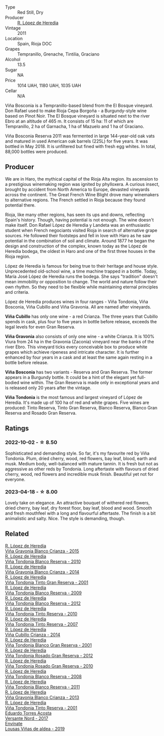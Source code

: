 #+attr_html: :class wine-main-image
[[file:/images/3f/b511fa-b0d8-45e4-b873-bd1edd50a543/2022-09-17-20-55-09-IMG-2229@512.webp]]

- Type :: Red Still, Dry
- Producer :: [[barberry:/producers/d048b1cd-89b4-413e-a5f7-50ace090907c][R. López de Heredia]]
- Vintage :: 2011
- Location :: Spain, Rioja DOC
- Grapes :: Tempranillo, Grenache, Tintilia, Graciano
- Alcohol :: 13.5
- Sugar :: NA
- Price :: 1014 UAH, 1180 UAH, 1035 UAH
- Cellar :: N/A

Viña Bosconia is a Tempranillo-based blend from the El Bosque vineyard. Don Rafael used to make Rioja Cepa Borgoña - a Burgundy-style wine based on Pinot Noir. The El Bosque vineyard is situated next to the river Ebro at an altitude of 465 m. It consists of 15 ha: 11 of which are Tempranillo, 2 ha of Garnacha, 1 ha of Mazuelo and 1 ha of Graciano.

Viña Bosconia Reserva 2011 was fermented in large 144-year-old oak vats and matured in used American oak barrels (225L) for five years. It was bottled in May 2018. It is unfiltered but fined with fresh egg whites. In total, 88,000 bottles were produced.

** Producer

We are in Haro, the mythical capital of the Rioja Alta region. Its ascension to a prestigious winemaking region was ignited by phylloxera. A curious insect, brought by accident from North America to Europe, devasted vineyards across the continent. The Great French Wine Blight drove many winemakers to alternative regions. The French settled in Rioja because they found potential there.

Rioja, like many other regions, has seen its ups and downs, reflecting Spain's history. Though, having potential is not enough. The wine doesn't make itself. Don Rafael López de Heredia y Landeta was an enthusiastic student when French negociants visited Rioja in search of alternative grape sources. He followed their footsteps and fell in love with Haro as he saw potential in the combination of soil and climate. Around 1877 he began the design and construction of the complex, known today as the López de Heredia bodega, the oldest in Haro and one of the first three houses in the Rioja region.

López de Heredia is famous for being true to their heritage and house style. Unprecedented old-school wine, a time machine trapped in a bottle. Today, María José López de Heredia runs the bodega. She says "tradition" doesn't mean immobility or opposition to change. The world and nature follow their own rhythm. So they need to be flexible while maintaining eternal principles and criteria.

López de Heredia produces wines in four ranges - Viña Tondonia, Viña Bosconia, Viña Cubillo and Viña Gravonia. All are named after vineyards.

**Viña Cubillo** has only one wine - a red Crianza. The three years that Cubillo spends in cask, plus four to five years in bottle before release, exceeds the legal levels for even Gran Reserva.

**Viña Gravonia** also consists of only one wine - a white Crianza. It is 100% Viura from 24 ha in the Gravonia (Zaconia) vineyard near the banks of the river Ebro. This vineyard ticks every conceivable box to produce white grapes which achieve ripeness and intricate character. It is further enhanced by four years in a cask and at least the same again resting in a bottle before release.

**Viña Bosconia** has two variants - Reserva and Gran Reserva. The former appears in a Burgundy bottle. It could be a hint of the elegant yet full-bodied wine within. The Gran Reserva is made only in exceptional years and is released only 20 years after the vintage.

**Viña Tondonia** is the most famous and largest vineyard of López de Heredia. It's made up of 100 ha of red and white grapes. Five wines are produced: Tinto Reserva, Tinto Gran Reserva, Blanco Reserva, Blanco Gran Reserva and Rosado Gran Reserva.

** Ratings

*** 2022-10-02 - ☆ 8.50

Sophisticated and demanding style. So far, it's my favourite red by Viña Tondonia. Plum, dried cherry, wood, red flowers, bay leaf, blood, earth and musk. Medium body, well-balanced with mature tannin. It is fresh but not as aggressive as other reds by Tondonia. Long aftertaste with flavours of dried cherry, wood, red flowers and incredible musk finish. Beautiful yet not for everyone.

*** 2023-04-18 - ☆ 8.00

Lovely take on elegance. An attractive bouquet of withered red flowers, dried cherry, bay leaf, dry forest floor, bay leaf, blood and wood. Smooth and fresh mouthfeel with a long and flavourful aftertaste. The finish is a bit animalistic and salty. Nice. The style is demanding, though.

** Related

#+begin_export html
<div class="flex-container">
  <a class="flex-item flex-item-left" href="/wines/016ce5e6-e958-4cc8-8773-5d87068164e6.html">
    <img class="flex-bottle" src="/images/01/6ce5e6-e958-4cc8-8773-5d87068164e6/2023-07-15-12-18-11-IMG-8487@512.webp"></img>
    <section class="h">R. López de Heredia</section>
    <section class="h text-bolder">Viña Gravonia Blanco Crianza - 2015</section>
  </a>

  <a class="flex-item flex-item-right" href="/wines/0ecaea1a-6791-41f7-b6be-5ebfcf58e1fa.html">
    <img class="flex-bottle" src="/images/0e/caea1a-6791-41f7-b6be-5ebfcf58e1fa/2021-11-26-07-45-09-ABF5C370-FF86-444A-B40E-D984D093380D-1-105-c@512.webp"></img>
    <section class="h">R. López de Heredia</section>
    <section class="h text-bolder">Viña Tondonia Blanco Reserva - 2010</section>
  </a>

  <a class="flex-item flex-item-left" href="/wines/1a2df79b-c2e6-4bbd-b4fe-013b511fa05d.html">
    <img class="flex-bottle" src="/images/1a/2df79b-c2e6-4bbd-b4fe-013b511fa05d/2022-11-05-11-56-30-photo-2022-11-05 11.56.13@512.webp"></img>
    <section class="h">R. López de Heredia</section>
    <section class="h text-bolder">Viña Gravonia Blanco Crianza - 2014</section>
  </a>

  <a class="flex-item flex-item-right" href="/wines/45e8e973-f58a-4fb8-8a72-5230efba1cb6.html">
    <img class="flex-bottle" src="/images/45/e8e973-f58a-4fb8-8a72-5230efba1cb6/2023-02-08-12-18-36-IMG-4835@512.webp"></img>
    <section class="h">R. López de Heredia</section>
    <section class="h text-bolder">Viña Tondonia Tinto Gran Reserva - 2001</section>
  </a>

  <a class="flex-item flex-item-left" href="/wines/56317de6-f3c6-43f9-8efc-6537b23750c5.html">
    <img class="flex-bottle" src="/images/56/317de6-f3c6-43f9-8efc-6537b23750c5/2022-06-08-08-50-39-34C9B22D-AED6-42AE-8B31-3E4AD017AB8A-1-105-c@512.webp"></img>
    <section class="h">R. López de Heredia</section>
    <section class="h text-bolder">Viña Tondonia Blanco Reserva - 2009</section>
  </a>

  <a class="flex-item flex-item-right" href="/wines/6704769e-ad92-4c5e-98e4-b67ac06e2f34.html">
    <img class="flex-bottle" src="/images/67/04769e-ad92-4c5e-98e4-b67ac06e2f34/2023-07-15-12-21-50-IMG-8491@512.webp"></img>
    <section class="h">R. López de Heredia</section>
    <section class="h text-bolder">Viña Tondonia Blanco Reserva - 2012</section>
  </a>

  <a class="flex-item flex-item-left" href="/wines/7c02f810-b722-492d-a23e-40c1c1ef41f4.html">
    <img class="flex-bottle" src="/images/7c/02f810-b722-492d-a23e-40c1c1ef41f4/2022-11-19-09-54-17-C0A8C98B-7FD6-4B57-A627-F861774DAFB2-1-105-c@512.webp"></img>
    <section class="h">R. López de Heredia</section>
    <section class="h text-bolder">Viña Tondonia Tinto Reserva - 2010</section>
  </a>

  <a class="flex-item flex-item-right" href="/wines/7c874511-f4b1-4da9-83f2-5867b5a75c6f.html">
    <img class="flex-bottle" src="/images/unknown-wine.webp"></img>
    <section class="h">R. López de Heredia</section>
    <section class="h text-bolder">Viña Tondonia Tinto Reserva - 2007</section>
  </a>

  <a class="flex-item flex-item-left" href="/wines/849dafd4-c8d6-4ec7-a265-25ccf1f72e32.html">
    <img class="flex-bottle" src="/images/84/9dafd4-c8d6-4ec7-a265-25ccf1f72e32/2022-09-17-20-56-12-IMG-2237@512.webp"></img>
    <section class="h">R. López de Heredia</section>
    <section class="h text-bolder">Viña Cubillo Crianza - 2014</section>
  </a>

  <a class="flex-item flex-item-right" href="/wines/93636b4c-fff4-4f4f-928f-79a4a742c2ce.html">
    <img class="flex-bottle" src="/images/93/636b4c-fff4-4f4f-928f-79a4a742c2ce/2021-11-30-09-16-36-E911DF71-119C-4797-839E-F89036CE99F1-1-105-c@512.webp"></img>
    <section class="h">R. López de Heredia</section>
    <section class="h text-bolder">Viña Tondonia Blanco Gran Reserva - 2001</section>
  </a>

  <a class="flex-item flex-item-left" href="/wines/a3ce9c93-1782-4588-b9b6-0f9082089018.html">
    <img class="flex-bottle" src="/images/a3/ce9c93-1782-4588-b9b6-0f9082089018/2023-02-08-12-15-53-IMG-4829@512.webp"></img>
    <section class="h">R. López de Heredia</section>
    <section class="h text-bolder">Viña Tondonia Rosado Gran Reserva - 2012</section>
  </a>

  <a class="flex-item flex-item-right" href="/wines/a424d013-0986-409a-9751-40b0e969b396.html">
    <img class="flex-bottle" src="/images/a4/24d013-0986-409a-9751-40b0e969b396/2020-11-11-13-44-01-6B3A8E2C-7D61-48DE-AD4D-2E5A718DA0C2-1-105-c@512.webp"></img>
    <section class="h">R. López de Heredia</section>
    <section class="h text-bolder">Viña Tondonia Rosado Gran Reserva - 2010</section>
  </a>

  <a class="flex-item flex-item-left" href="/wines/b752a3ba-3b68-4e56-80a9-3857c04416a9.html">
    <img class="flex-bottle" src="/images/b7/52a3ba-3b68-4e56-80a9-3857c04416a9/2020-11-15-11-08-15-50D84DC3-A8E5-4F2E-8BAB-ED8BD610BCC2-1-105-c@512.webp"></img>
    <section class="h">R. López de Heredia</section>
    <section class="h text-bolder">Viña Tondonia Blanco Reserva - 2008</section>
  </a>

  <a class="flex-item flex-item-right" href="/wines/ca7b2b58-fb6d-4110-84f0-aa8b6c7ed3dc.html">
    <img class="flex-bottle" src="/images/ca/7b2b58-fb6d-4110-84f0-aa8b6c7ed3dc/2023-02-08-12-16-52-IMG-4831@512.webp"></img>
    <section class="h">R. López de Heredia</section>
    <section class="h text-bolder">Viña Tondonia Blanco Reserva - 2011</section>
  </a>

  <a class="flex-item flex-item-left" href="/wines/d80bf3be-6a53-45ae-97d9-11bb03df727b.html">
    <img class="flex-bottle" src="/images/d8/0bf3be-6a53-45ae-97d9-11bb03df727b/2021-11-26-07-52-20-EFDD60E8-41F3-43DF-A7D0-BA8088C4B646-1-105-c@512.webp"></img>
    <section class="h">R. López de Heredia</section>
    <section class="h text-bolder">Viña Gravonia Blanco Crianza - 2013</section>
  </a>

  <a class="flex-item flex-item-right" href="/wines/ebec3ae1-76db-44cc-ad98-952d9a3bb28f.html">
    <img class="flex-bottle" src="/images/eb/ec3ae1-76db-44cc-ad98-952d9a3bb28f/2023-07-15-12-20-24-IMG-8489@512.webp"></img>
    <section class="h">R. López de Heredia</section>
    <section class="h text-bolder">Viña Tondonia Tinto Reserva - 2001</section>
  </a>

  <a class="flex-item flex-item-left" href="/wines/ce6949d8-9660-4eee-8154-bf872a276a11.html">
    <img class="flex-bottle" src="/images/ce/6949d8-9660-4eee-8154-bf872a276a11/2022-09-03-09-51-21-IMG-1964@512.webp"></img>
    <section class="h">Eduardo Torres Acosta</section>
    <section class="h text-bolder">Versante Nord - 2017</section>
  </a>

  <a class="flex-item flex-item-right" href="/wines/dd40e9e7-9060-4e13-ae70-a3c2c946562b.html">
    <img class="flex-bottle" src="/images/dd/40e9e7-9060-4e13-ae70-a3c2c946562b/2022-11-27-10-18-39-F14D2A35-3805-47AB-9DEE-201DEFF948DB-1-105-c@512.webp"></img>
    <section class="h">Envínate</section>
    <section class="h text-bolder">Lousas Viñas de aldea - 2019</section>
  </a>

</div>
#+end_export
